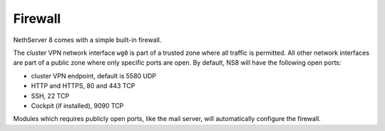 ========
Firewall
========

NethServer 8 comes with a simple built-in firewall.

The cluster VPN network interface ``wg0`` is part of a trusted zone where all traffic
is permitted.
All other network interfaces are part of a public zone where only specific ports are open.
By default, NS8 will have the following open ports:

- cluster VPN endpoint, default is 5580 UDP
- HTTP and HTTPS, 80 and 443 TCP
- SSH, 22 TCP
- Cockpit (if installed), 9090 TCP

Modules which requires publicly open ports, like the mail server, will automatically configure the firewall.
